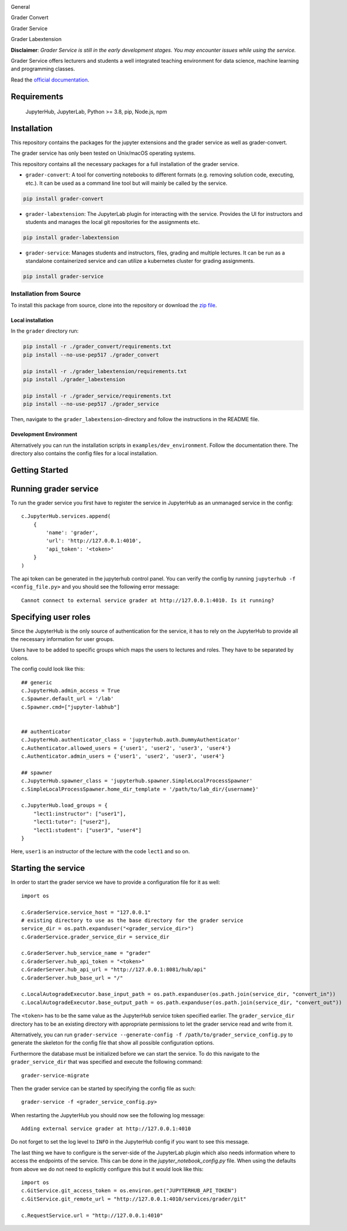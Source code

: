 .. image:: ./docs/source/_static/assets/images/logo_name.png
   :width: 95%
   :alt: banner
   :align: center

General

.. image:: https://readthedocs.org/projects/grader-service/badge/?version=latest
    :target: https://grader-service.readthedocs.io/en/latest/?badge=latest
    :alt: Documentation Status

.. image:: https://img.shields.io/github/license/TU-Wien-dataLAB/Grader-Service
    :target: https://github.com/TU-Wien-dataLAB/Grader-Service/blob/main/LICENSE
    :alt: BSD-3-Clause

.. image:: https://img.shields.io/github/commit-activity/m/TU-Wien-dataLAB/Grader-Service
    :target: https://github.com/TU-Wien-dataLAB/Grader-Service/commits/
    :alt: GitHub commit activity

Grader Convert

.. image:: https://img.shields.io/pypi/v/grader-convert
    :target: https://pypi.org/project/grader-convert/
    :alt: PyPI

.. image:: https://img.shields.io/pypi/pyversions/grader-convert
    :target: https://pypi.org/project/grader-convert/
    :alt: PyPI - Python Version

.. image:: https://github.com/TU-Wien-dataLAB/Grader-Service/actions/workflows/convert-build.yml/badge.svg?branch=main
    :target: https://github.com/TU-Wien-dataLAB/Grader-Service/actions/workflows/convert-build.yml

.. image:: https://github.com/TU-Wien-dataLAB/Grader-Service/actions/workflows/convert-tests.yml/badge.svg?branch=main
    :target: https://github.com/TU-Wien-dataLAB/Grader-Service/actions/workflows/convert-tests.yml


Grader Service

.. image:: https://img.shields.io/pypi/v/grader-service
    :target: https://pypi.org/project/grader-service/
    :alt: PyPI

.. image:: https://img.shields.io/pypi/pyversions/grader-service
    :target: https://pypi.org/project/grader-service/
    :alt: PyPI - Python Version

.. image:: https://github.com/TU-Wien-dataLAB/Grader-Service/actions/workflows/service-build.yml/badge.svg?branch=main
    :target: https://github.com/TU-Wien-dataLAB/Grader-Service/actions/workflows/service-build.yml

.. image:: https://github.com/TU-Wien-dataLAB/Grader-Service/actions/workflows/service-tests.yml/badge.svg?branch=main
    :target: https://github.com/TU-Wien-dataLAB/Grader-Service/actions/workflows/service-tests.yml


Grader Labextension

.. image:: https://img.shields.io/pypi/v/grader-labextension
    :target: https://pypi.org/project/grader-labextension/
    :alt: PyPI

.. image:: https://img.shields.io/pypi/pyversions/grader-labextension
    :target: https://pypi.org/project/grader-labextension/
    :alt: PyPI - Python Version

.. image:: https://img.shields.io/npm/v/grader-labextension
    :target: https://www.npmjs.com/package/grader-labextension
    :alt: npm

.. image:: https://github.com/TU-Wien-dataLAB/Grader-Service/actions/workflows/labextension-build.yml/badge.svg?branch=main
    :target: https://github.com/TU-Wien-dataLAB/Grader-Service/actions/workflows/labextension-build.yml


**Disclaimer**: *Grader Service is still in the early development stages. You may encounter issues while using the service.*

Grader Service offers lecturers and students a well integrated teaching environment for data science, machine learning and programming classes.

Read the `official documentation <https://grader-service.readthedocs.io/en/latest/index.html>`_.

.. image:: ./docs/source/_static/assets/gifs/release2_small.gif

Requirements
===========
..

   JupyterHub,
   JupyterLab,
   Python >= 3.8,
   pip,
   Node.js,
   npm

Installation
============

.. installation-start

This repository contains the packages for the jupyter extensions and the grader service as well as grader-convert.

The grader service has only been tested on Unix/macOS operating systems.

This repository contains all the necessary packages for a full installation of the grader service.


* ``grader-convert``\ : A tool for converting notebooks to different formats (e.g. removing solution code, executing, etc.). It can be used as a command line tool but will mainly be called by the service.

.. code-block::

    pip install grader-convert

* ``grader-labextension``\ : The JupyterLab plugin for interacting with the service. Provides the UI for instructors and students and manages the local git repositories for the assignments etc.

.. code-block::

    pip install grader-labextension

* ``grader-service``\ : Manages students and instructors, files, grading and multiple lectures. It can be run as a standalone containerized service and can utilize a kubernetes cluster for grading assignments.

.. code-block::

    pip install grader-service



Installation from Source
--------------------------

To install this package from source, clone into the repository or download the `zip file <https://github.com/TU-Wien-dataLAB/Grader-Service/archive/refs/heads/main.zip/>`_.

Local installation
^^^^^^^^^^^^^^^^^^^^

In the ``grader`` directory run:

.. code-block::

   pip install -r ./grader_convert/requirements.txt
   pip install --no-use-pep517 ./grader_convert

   pip install -r ./grader_labextension/requirements.txt
   pip install ./grader_labextension

   pip install -r ./grader_service/requirements.txt
   pip install --no-use-pep517 ./grader_service


Then, navigate to the ``grader_labextension``\ -directory and follow the instructions in the README file.

Development Environment
^^^^^^^^^^^^^^^^^^^^^^^^

Alternatively you can run the installation scripts in ``examples/dev_environment``.
Follow the documentation there. The directory also contains the config files for a local installation.

.. installation-end


Getting Started
===============

.. running-start

Running grader service
=======================

To run the grader service you first have to register the service in JupyterHub as an unmanaged service in the config: ::

    c.JupyterHub.services.append(
        {
            'name': 'grader',
            'url': 'http://127.0.0.1:4010',
            'api_token': '<token>'
        }
    )

The api token can be generated in the jupyterhub control panel.
You can verify the config by running ``jupyterhub -f <config_file.py>`` and you should see the following error message: ::

    Cannot connect to external service grader at http://127.0.0.1:4010. Is it running?

Specifying user roles
======================

Since the JupyterHub is the only source of authentication for the service, it has to rely on the JupyterHub to provide all the necessary information for user groups.

Users have to be added to specific groups which maps the users to lectures and roles. They have to be separated by colons.

The config could look like this: ::

    ## generic
    c.JupyterHub.admin_access = True
    c.Spawner.default_url = '/lab'
    c.Spawner.cmd=["jupyter-labhub"]


    ## authenticator
    c.JupyterHub.authenticator_class = 'jupyterhub.auth.DummyAuthenticator'
    c.Authenticator.allowed_users = {'user1', 'user2', 'user3', 'user4'}
    c.Authenticator.admin_users = {'user1', 'user2', 'user3', 'user4'}

    ## spawner
    c.JupyterHub.spawner_class = 'jupyterhub.spawner.SimpleLocalProcessSpawner'
    c.SimpleLocalProcessSpawner.home_dir_template = '/path/to/lab_dir/{username}'

    c.JupyterHub.load_groups = {
        "lect1:instructor": ["user1"],
        "lect1:tutor": ["user2"],
        "lect1:student": ["user3", "user4"]
    }

Here, ``user1`` is an instructor of the lecture with the code ``lect1`` and so on.

Starting the service
=====================

In order to start the grader service we have to provide a configuration file for it as well: ::

    import os

    c.GraderService.service_host = "127.0.0.1"
    # existing directory to use as the base directory for the grader service
    service_dir = os.path.expanduser("<grader_service_dir>")
    c.GraderService.grader_service_dir = service_dir

    c.GraderServer.hub_service_name = "grader"
    c.GraderServer.hub_api_token = "<token>"
    c.GraderServer.hub_api_url = "http://127.0.0.1:8081/hub/api"
    c.GraderServer.hub_base_url = "/"

    c.LocalAutogradeExecutor.base_input_path = os.path.expanduser(os.path.join(service_dir, "convert_in"))
    c.LocalAutogradeExecutor.base_output_path = os.path.expanduser(os.path.join(service_dir, "convert_out"))


The ``<token>`` has to be the same value as the JupyterHub service token specified earlier. The ``grader_service_dir`` directory has to be an existing directory with appropriate permissions to let the grader service read and write from it.

Alternatively, you can run ``grader-service --generate-config -f /path/to/grader_service_config.py`` to generate the skeleton for the config file that show all possible configuration options.

Furthermore the database must be initialized before we can start the service.
To do this navigate to the ``grader_service_dir`` that was specified and execute the following command: ::

    grader-service-migrate

Then the grader service can be started by specifying the config file as such: ::

    grader-service -f <grader_service_config.py>

When restarting the JupyterHub you should now see the following log message: ::

    Adding external service grader at http://127.0.0.1:4010

Do not forget to set the log level to ``INFO`` in the JupyterHub config if you want to see this message.

The last thing we have to configure is the server-side of the JupyterLab plugin which also needs information where to access the endpoints of the service. This can be done in the `jupyter_notebook_config.py` file. When using the defaults from above we do not need to explicitly configure this but it would look like this: ::

    import os
    c.GitService.git_access_token = os.environ.get("JUPYTERHUB_API_TOKEN")
    c.GitService.git_remote_url = "http://127.0.0.1:4010/services/grader/git"

    c.RequestService.url = "http://127.0.0.1:4010"


.. running-end


